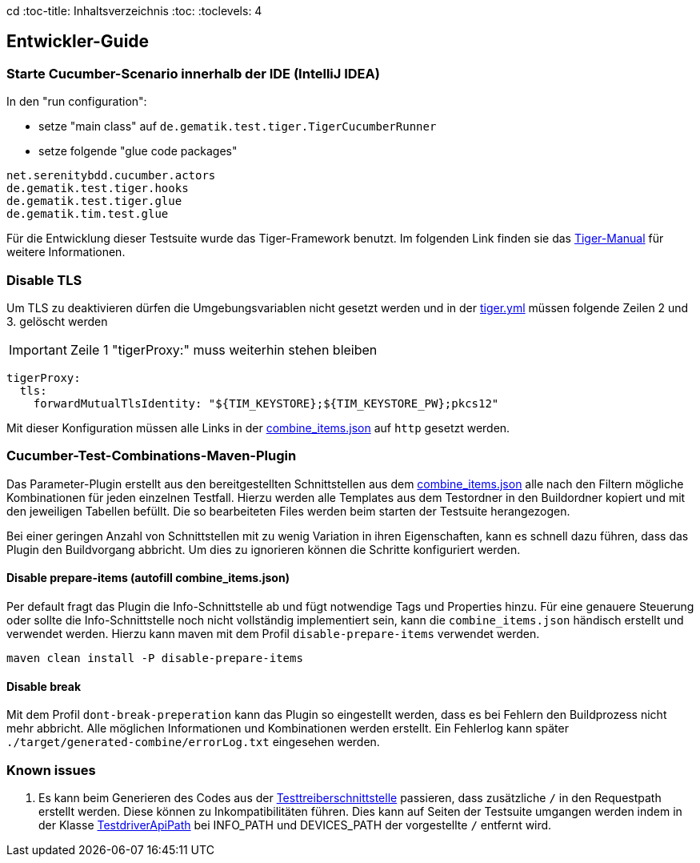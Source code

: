 cd :toc-title: Inhaltsverzeichnis
:toc:
:toclevels: 4

:tip-caption:  pass:[&#128681;]

:classdia-caption: Class diagram
:seqdia-caption: Sequence diagram

:source-highlighter: prettify

:imagesdir: ../../doc/images
:imagesoutdir: ../images
:testdir: ../../Tests
:sourcedir: ../../src
:plantumldir: ../plantuml
:rootdir: ../../
== Entwickler-Guide

=== Starte Cucumber-Scenario innerhalb der IDE (IntelliJ IDEA)

In den "run configuration":

* setze "main class" auf `de.gematik.test.tiger.TigerCucumberRunner`

* setze folgende "glue code packages"

[source]
----
net.serenitybdd.cucumber.actors
de.gematik.test.tiger.hooks
de.gematik.test.tiger.glue
de.gematik.tim.test.glue
----

Für die Entwicklung dieser Testsuite wurde das Tiger-Framework benutzt.
Im folgenden Link finden sie das link:https://gematik.github.io/app-Tiger/Tiger-User-Manual.html#_intellij[Tiger-Manual]
für weitere Informationen.

=== Disable TLS

Um TLS zu deaktivieren dürfen die Umgebungsvariablen nicht gesetzt werden und in der link:{rootdir}tiger.yml[tiger.yml] müssen folgende Zeilen 2 und 3. gelöscht werden

IMPORTANT: Zeile 1 "tigerProxy:" muss weiterhin stehen bleiben

[source,yml,linenums]
----
tigerProxy:
  tls:
    forwardMutualTlsIdentity: "${TIM_KEYSTORE};${TIM_KEYSTORE_PW};pkcs12"
----

Mit dieser Konfiguration müssen alle Links in der link:{sourcedir}/test/resources/combine_items.json[combine_items.json] auf `http` gesetzt werden.

=== Cucumber-Test-Combinations-Maven-Plugin

Das Parameter-Plugin erstellt aus den bereitgestellten Schnittstellen aus dem link:{sourcedir}/test/resources/combine_items.json[combine_items.json] alle nach den Filtern mögliche Kombinationen für jeden einzelnen Testfall. Hierzu werden alle Templates aus dem Testordner in den Buildordner kopiert und mit den jeweiligen Tabellen befüllt. Die so bearbeiteten Files werden beim starten der Testsuite herangezogen.

Bei einer geringen Anzahl von Schnittstellen mit zu wenig Variation in ihren Eigenschaften, kann es schnell dazu führen, dass das Plugin den Buildvorgang abbricht. Um dies zu ignorieren können die Schritte konfiguriert werden.

==== Disable prepare-items (autofill combine_items.json)

Per default fragt das Plugin die Info-Schnittstelle ab und fügt notwendige Tags und Properties hinzu.
Für eine genauere Steuerung oder sollte die Info-Schnittstelle noch nicht vollständig implementiert sein, kann die `combine_items.json` händisch erstellt und verwendet werden. Hierzu kann maven mit dem Profil `disable-prepare-items` verwendet werden.

----
maven clean install -P disable-prepare-items
----

==== Disable break

Mit dem Profil `dont-break-preperation` kann das Plugin so eingestellt werden, dass es bei Fehlern den Buildprozess nicht mehr abbricht. Alle möglichen Informationen und Kombinationen werden erstellt. Ein Fehlerlog kann später `./target/generated-combine/errorLog.txt` eingesehen werden.

=== Known issues

. Es kann beim Generieren des Codes aus der link:https://github.com/gematik/api-ti-messenger/blob/main/src/openapi/TiMessengerTestTreiber.yaml[Testtreiberschnittstelle] passieren, dass zusätzliche `/` in den Requestpath erstellt werden. Diese können zu Inkompatibilitäten führen. Dies kann auf Seiten der Testsuite umgangen werden indem in der Klasse link:{sourcedir}/main/java/de/gematik/tim/test/glue/api/TestdriverApiPath.java[TestdriverApiPath] bei INFO_PATH und DEVICES_PATH der vorgestellte `/` entfernt wird.